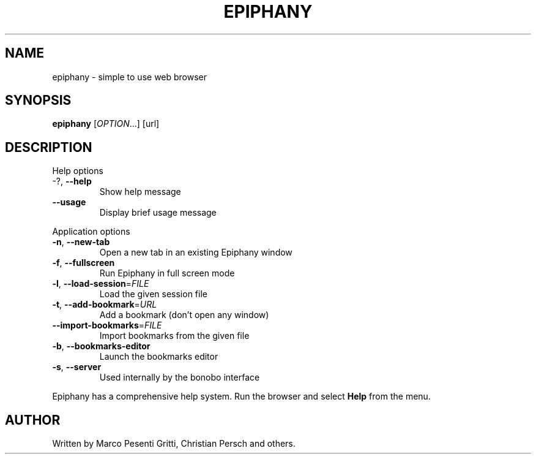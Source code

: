 .\" Epiphany manpage.
.\" Copyright (C) 2004 GNOME Foundation, Inc.
.\"
.TH EPIPHANY "1" "October 2004" "GNOME" ""
.SH NAME
epiphany \- simple to use web browser
.SH SYNOPSIS
.B epiphany
[\fIOPTION\fR...] [url]
.SH DESCRIPTION
Help options
.TP
-?, \fB\-\-help\fR
Show help message
.TP
\fB\-\-usage\fR
Display brief usage message
.PP
Application options
.TP
\fB\-n\fR, \fB\-\-new\-tab\fR
Open a new tab in an existing
Epiphany window
.TP
\fB\-f\fR, \fB\-\-fullscreen\fR
Run Epiphany in full screen mode
.TP
\fB\-l\fR, \fB\-\-load\-session\fR=\fIFILE\fR
Load the given session file
.TP
\fB\-t\fR, \fB\-\-add\-bookmark\fR=\fIURL\fR
Add a bookmark (don't open any window)
.TP
\fB\-\-import\-bookmarks\fR=\fIFILE\fR
Import bookmarks from the given file
.TP
\fB\-b\fR, \fB\-\-bookmarks\-editor\fR
Launch the bookmarks editor
.TP
\fB\-s\fR, \fB\-\-server\fR
Used internally by the bonobo interface
.PP
Epiphany has a comprehensive help system.  Run the browser
and select \fBHelp\fR from the menu.
.SH AUTHOR
Written by Marco Pesenti Gritti, Christian Persch and others.
